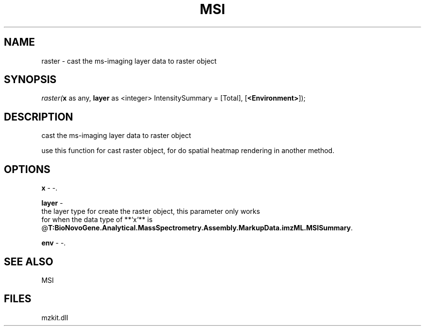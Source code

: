 .\" man page create by R# package system.
.TH MSI 1 2000-Jan "raster" "raster"
.SH NAME
raster \- cast the ms-imaging layer data to raster object
.SH SYNOPSIS
\fIraster(\fBx\fR as any, 
\fBlayer\fR as <integer> IntensitySummary = [Total], 
[\fB<Environment>\fR]);\fR
.SH DESCRIPTION
.PP
cast the ms-imaging layer data to raster object 
 
 use this function for cast raster object, for do spatial heatmap rendering in another method.
.PP
.SH OPTIONS
.PP
\fBx\fB \fR\- -. 
.PP
.PP
\fBlayer\fB \fR\- 
 the layer type for create the raster object, this parameter only works 
 for when the data type of **`x`** is @\fBT:BioNovoGene.Analytical.MassSpectrometry.Assembly.MarkupData.imzML.MSISummary\fR.
. 
.PP
.PP
\fBenv\fB \fR\- -. 
.PP
.SH SEE ALSO
MSI
.SH FILES
.PP
mzkit.dll
.PP
